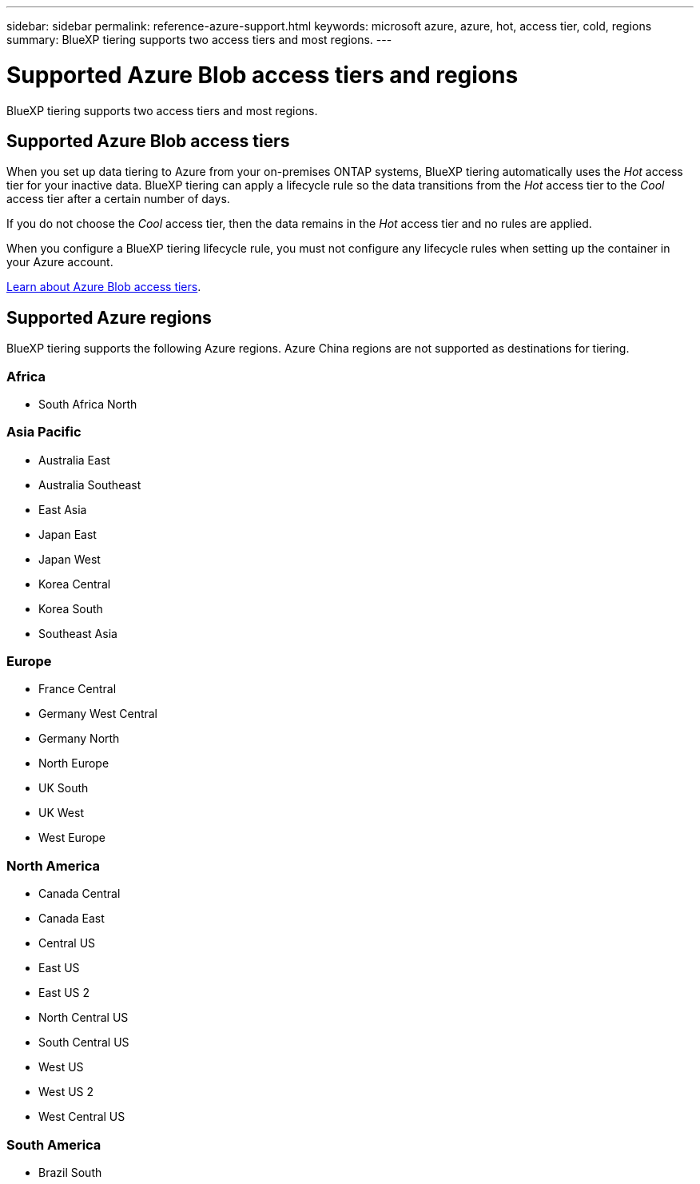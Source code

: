 ---
sidebar: sidebar
permalink: reference-azure-support.html
keywords: microsoft azure, azure, hot, access tier, cold, regions
summary: BlueXP tiering supports two access tiers and most regions.
---

= Supported Azure Blob access tiers and regions
:hardbreaks:
:nofooter:
:icons: font
:linkattrs:
:imagesdir: ./media/

[.lead]
BlueXP tiering supports two access tiers and most regions.

== Supported Azure Blob access tiers

When you set up data tiering to Azure from your on-premises ONTAP systems, BlueXP tiering automatically uses the _Hot_ access tier for your inactive data. BlueXP tiering can apply a lifecycle rule so the data transitions from the _Hot_ access tier to the _Cool_ access tier after a certain number of days.

If you do not choose the _Cool_ access tier, then the data remains in the _Hot_ access tier and no rules are applied.

When you configure a BlueXP tiering lifecycle rule, you must not configure any lifecycle rules when setting up the container in your Azure account.

https://docs.microsoft.com/en-us/azure/storage/blobs/access-tiers-overview[Learn about Azure Blob access tiers^].

== Supported Azure regions


BlueXP tiering supports the following Azure regions. Azure China regions are not supported as destinations for tiering. 

=== Africa

* South Africa North

=== Asia Pacific

* Australia East
* Australia Southeast
* East Asia
* Japan East
* Japan West
* Korea Central
* Korea South
* Southeast Asia

=== Europe

* France Central
* Germany West Central
* Germany North
* North Europe
* UK South
* UK West
* West Europe

=== North America

* Canada Central
* Canada East
* Central US
* East US
* East US 2
* North Central US
* South Central US
* West US
* West US 2
* West Central US

=== South America

* Brazil South
